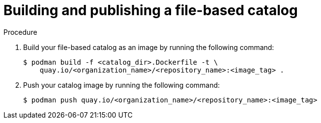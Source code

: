 // Module included in the following assemblies:
//
// * operators/olm_v1/olmv1-plain-bundles.adoc

:_content-type: PROCEDURE

[id="olmv1-publishing-fbc_{context}"]
= Building and publishing a file-based catalog

.Procedure

. Build your file-based catalog as an image by running the following command:
+
[source,terminal]
----
$ podman build -f <catalog_dir>.Dockerfile -t \
    quay.io/<organization_name>/<repository_name>:<image_tag> .
----

. Push your catalog image by running the following command:
+
[source,terminal]
----
$ podman push quay.io/<organization_name>/<repository_name>:<image_tag>
----